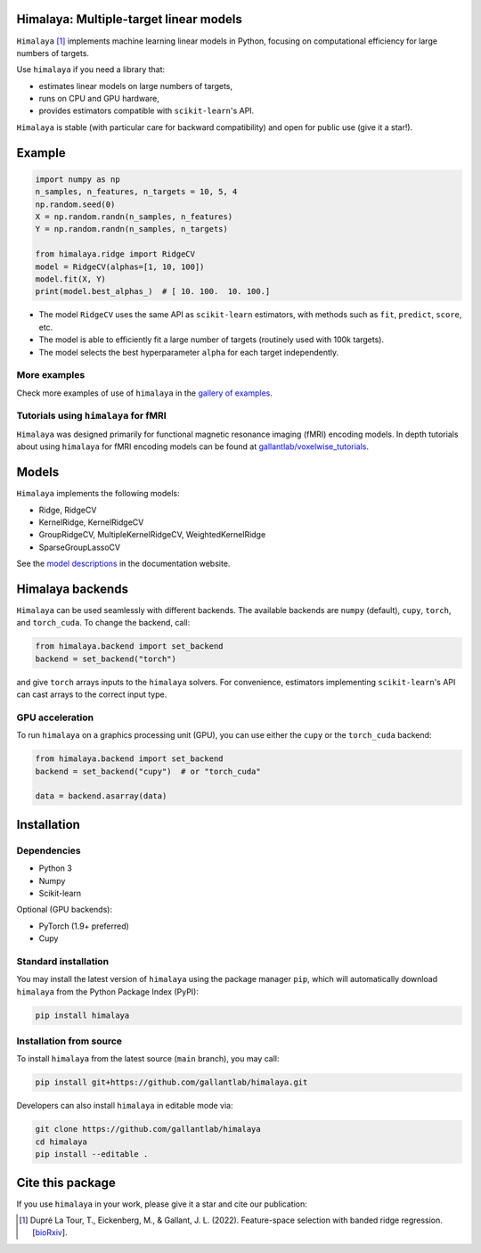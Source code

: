 Himalaya: Multiple-target linear models
=======================================

|Github| |Python| |License| |Build| |Codecov| |Downloads|

``Himalaya`` [1]_ implements machine learning linear models in Python, focusing
on computational efficiency for large numbers of targets.

Use ``himalaya`` if you need a library that:

- estimates linear models on large numbers of targets,
- runs on CPU and GPU hardware,
- provides estimators compatible with ``scikit-learn``'s API.

``Himalaya`` is stable (with particular care for backward compatibility) and
open for public use (give it a star!).

Example
=======

.. code-block:: python

    import numpy as np
    n_samples, n_features, n_targets = 10, 5, 4
    np.random.seed(0)
    X = np.random.randn(n_samples, n_features)
    Y = np.random.randn(n_samples, n_targets)

    from himalaya.ridge import RidgeCV
    model = RidgeCV(alphas=[1, 10, 100])
    model.fit(X, Y)
    print(model.best_alphas_)  # [ 10. 100.  10. 100.]


- The model ``RidgeCV`` uses the same API as ``scikit-learn``
  estimators, with methods such as ``fit``, ``predict``, ``score``, etc.
- The model is able to efficiently fit a large number of targets (routinely
  used with 100k targets).
- The model selects the best hyperparameter ``alpha`` for each target
  independently.

More examples
-------------

Check more examples of use of ``himalaya`` in the `gallery of examples
<https://gallantlab.github.io/himalaya/_auto_examples/index.html>`_.

Tutorials using ``himalaya`` for fMRI
-------------------------------------

``Himalaya`` was designed primarily for functional magnetic resonance imaging
(fMRI) encoding models. In depth tutorials about using ``himalaya`` for fMRI
encoding models can be found at `gallantlab/voxelwise_tutorials
<https://github.com/gallantlab/voxelwise_tutorials>`_.

Models
======

``Himalaya`` implements the following models:

- Ridge, RidgeCV
- KernelRidge, KernelRidgeCV
- GroupRidgeCV, MultipleKernelRidgeCV, WeightedKernelRidge
- SparseGroupLassoCV


See the `model descriptions
<https://gallantlab.github.io/himalaya/models.html>`_ in the documentation
website.

Himalaya backends
=================

``Himalaya`` can be used seamlessly with different backends.
The available backends are ``numpy`` (default), ``cupy``, ``torch``, and
``torch_cuda``.
To change the backend, call:

.. code-block:: python

    from himalaya.backend import set_backend
    backend = set_backend("torch")


and give ``torch`` arrays inputs to the ``himalaya`` solvers. For convenience,
estimators implementing ``scikit-learn``'s API can cast arrays to the correct
input type.

GPU acceleration
----------------

To run ``himalaya`` on a graphics processing unit (GPU), you can use either
the ``cupy`` or the ``torch_cuda`` backend:

.. code-block:: python

    from himalaya.backend import set_backend
    backend = set_backend("cupy")  # or "torch_cuda"

    data = backend.asarray(data)


Installation
============

Dependencies
------------

- Python 3
- Numpy
- Scikit-learn

Optional (GPU backends):

- PyTorch (1.9+ preferred)
- Cupy


Standard installation
---------------------
You may install the latest version of ``himalaya`` using the package manager
``pip``, which will automatically download ``himalaya`` from the Python Package
Index (PyPI):

.. code-block:: bash

    pip install himalaya


Installation from source
------------------------

To install ``himalaya`` from the latest source (``main`` branch), you may
call:

.. code-block:: bash

    pip install git+https://github.com/gallantlab/himalaya.git


Developers can also install ``himalaya`` in editable mode via:

.. code-block:: bash

    git clone https://github.com/gallantlab/himalaya
    cd himalaya
    pip install --editable .


.. |Github| image:: https://img.shields.io/badge/github-himalaya-blue
   :target: https://github.com/gallantlab/himalaya

.. |Python| image:: https://img.shields.io/badge/python-3.7%2B-blue
   :target: https://www.python.org/downloads/release/python-370

.. |License| image:: https://img.shields.io/badge/License-BSD%203--Clause-blue.svg
   :target: https://opensource.org/licenses/BSD-3-Clause

.. |Build| image:: https://github.com/gallantlab/himalaya/actions/workflows/run_tests.yml/badge.svg
   :target: https://github.com/gallantlab/himalaya/actions/workflows/run_tests.yml

.. |Codecov| image:: https://codecov.io/gh/gallantlab/himalaya/branch/main/graph/badge.svg?token=ECzjd9gvrw
   :target: https://codecov.io/gh/gallantlab/himalaya

.. |Downloads| image:: https://pepy.tech/badge/himalaya
   :target: https://pepy.tech/project/himalaya


Cite this package
=================

If you use ``himalaya`` in your work, please give it a star and cite our
publication:

.. [1] Dupré La Tour, T., Eickenberg, M., & Gallant, J. L. (2022).
   Feature-space selection with banded ridge regression.
   [`bioRxiv <https://www.biorxiv.org/content/10.1101/2022.05.05.490831v1>`_].
